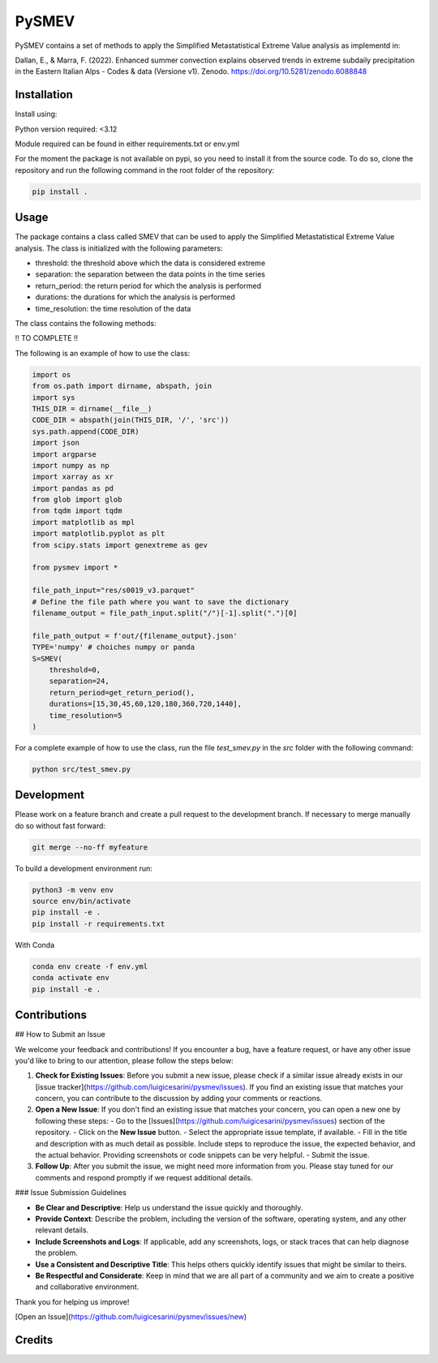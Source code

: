 =================
PySMEV
=================

PySMEV contains a set of methods to apply the Simplified Metastatistical Extreme  
Value analysis as implementd in:

Dallan, E., & Marra, F. (2022). Enhanced summer convection explains observed trends in extreme subdaily precipitation in the Eastern Italian Alps - Codes & data (Versione v1). Zenodo. https://doi.org/10.5281/zenodo.6088848


Installation
------------
Install using:

Python version required: <3.12

Module required can be found in either requirements.txt or env.yml

For the moment the package is not available on pypi, so you need to install it from the source code.
To do so, clone the repository and run the following command in the root folder of the repository:

.. code-block:: bash
    
   pip install .

Usage
-----

The package contains a class called SMEV that can be used to apply the Simplified Metastatistical Extreme Value analysis.
The class is initialized with the following parameters:

- threshold: the threshold above which the data is considered extreme
- separation: the separation between the data points in the time series
- return_period: the return period for which the analysis is performed
- durations: the durations for which the analysis is performed
- time_resolution: the time resolution of the data

The class contains the following methods:

!! TO COMPLETE !!

The following is an example of how to use the class:

.. code-block:: python

    import os
    from os.path import dirname, abspath, join
    import sys
    THIS_DIR = dirname(__file__)
    CODE_DIR = abspath(join(THIS_DIR, '/', 'src'))
    sys.path.append(CODE_DIR)
    import json
    import argparse
    import numpy as np 
    import xarray as xr 
    import pandas as pd
    from glob import glob
    from tqdm import tqdm
    import matplotlib as mpl
    import matplotlib.pyplot as plt 
    from scipy.stats import genextreme as gev

    from pysmev import *

    file_path_input="res/s0019_v3.parquet"
    # Define the file path where you want to save the dictionary
    filename_output = file_path_input.split("/")[-1].split(".")[0]

    file_path_output = f'out/{filename_output}.json'
    TYPE='numpy' # choiches numpy or panda
    S=SMEV(
        threshold=0,
        separation=24,
        return_period=get_return_period(),
        durations=[15,30,45,60,120,180,360,720,1440],
        time_resolution=5
    )

For a complete example of how to use the class, run the file `test_smev.py` in the `src` folder with the following command:

.. code-block:: python

    python src/test_smev.py



Development
-----------
Please work on a feature branch and create a pull request to the development 
branch. If necessary to merge manually do so without fast forward:

.. code-block:: bash

    git merge --no-ff myfeature

To build a development environment run:

.. code-block:: bash

    python3 -m venv env 
    source env/bin/activate 
    pip install -e .
    pip install -r requirements.txt

With Conda 

.. code-block:: bash

    conda env create -f env.yml
    conda activate env
    pip install -e .


Contributions
-------------

## How to Submit an Issue

We welcome your feedback and contributions! If you encounter a bug, have a feature request, or have any other issue you'd like to bring to our attention, please follow the steps below:

1. **Check for Existing Issues**: Before you submit a new issue, please check if a similar issue already exists in our [issue tracker](https://github.com/luigicesarini/pysmev/issues). If you find an existing issue that matches your concern, you can contribute to the discussion by adding your comments or reactions.

2. **Open a New Issue**: If you don't find an existing issue that matches your concern, you can open a new one by following these steps:
   - Go to the [Issues](https://github.com/luigicesarini/pysmev/issues) section of the repository.
   - Click on the **New Issue** button.
   - Select the appropriate issue template, if available.
   - Fill in the title and description with as much detail as possible. Include steps to reproduce the issue, the expected behavior, and the actual behavior. Providing screenshots or code snippets can be very helpful.
   - Submit the issue.

3. **Follow Up**: After you submit the issue, we might need more information from you. Please stay tuned for our comments and respond promptly if we request additional details.

### Issue Submission Guidelines

- **Be Clear and Descriptive**: Help us understand the issue quickly and thoroughly.
- **Provide Context**: Describe the problem, including the version of the software, operating system, and any other relevant details.
- **Include Screenshots and Logs**: If applicable, add any screenshots, logs, or stack traces that can help diagnose the problem.
- **Use a Consistent and Descriptive Title**: This helps others quickly identify issues that might be similar to theirs.
- **Be Respectful and Considerate**: Keep in mind that we are all part of a community and we aim to create a positive and collaborative environment.

Thank you for helping us improve!

[Open an Issue](https://github.com/luigicesarini/pysmev/issues/new)


Credits
-------

